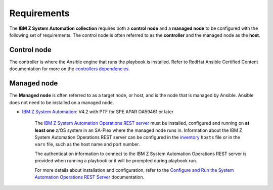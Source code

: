 .. ...........................................................................
.. © Copyright IBM Corporation 2020                                          .
.. ...........................................................................

==========================
Requirements
==========================

The **IBM Z System Automation collection** requires both a **control node** and a
**managed node** to be configured with the following set of requirements. The
control node is often referred to as the **controller** and the
managed node as the **host**.

Control node
============
The controller is where the Ansible engine that runs the playbook is installed.
Refer to RedHat Ansible Certified Content documentation for more on the `controllers dependencies`_.

Managed node
============
The **Managed node** is often referred to as a target node, or host, and is the node that is managed by Ansible.
Ansible does not need to be installed on a managed node.

* `IBM Z System Automation`_: V4.2 with PTF for SPE APAR OA59461 or later

   The `IBM Z System Automation Operations REST server`_ must be installed, configured and running on **at least one** z/OS system in an SA-Plex
   where the managed node runs in. Information about the IBM Z System Automation Operations REST server can be configured in the `inventory`_ ``hosts`` file
   or in the ``vars`` file, such as the host name and port number.
   
   The authentication information to connect to the IBM Z System Automation Operations REST server is provided when running a playbook
   or it will be prompted during playbook run.
   
   For more details about installation and configuration, refer to the `Configure and Run the System Automation Operations REST Server`_ documentation.


.. _controllers dependencies:
   https://ibm.github.io/z_ansible_collections_doc/requirements/requirements_controller.html   
.. _IBM z/OS:
   https://www.ibm.com/support/knowledgecenter/SSLTBW_2.2.0/com.ibm.zos.v2r2/en/homepage.html
.. _IBM Z NetView:
   https://www.ibm.com/support/knowledgecenter/en/SSZJDU_6.3.0/com.ibm.iznetview.doc_6.3.0/netv630_welcome_kc.html
.. _IBM Z System Automation:
   https://www.ibm.com/support/knowledgecenter/SSWRCJ_4.2.0/com.ibm.safos.doc_4.2/kc_welcome-444.html
.. _Configure and Run the System Automation Operations REST Server:
   https://www.ibm.com/support/knowledgecenter/de/SSWRCJ_4.2.0/com.ibm.safos.doc_4.2/InstallPlan/set_up_rest_server.html
.. _inventory:
   playbooks.html#inventory
.. _IBM Z System Automation Operations REST server:
   https://www.ibm.com/support/knowledgecenter/de/SSWRCJ_4.2.0/com.ibm.safos.doc_4.2/ProgrammersReference/Overview_rest_server.html   